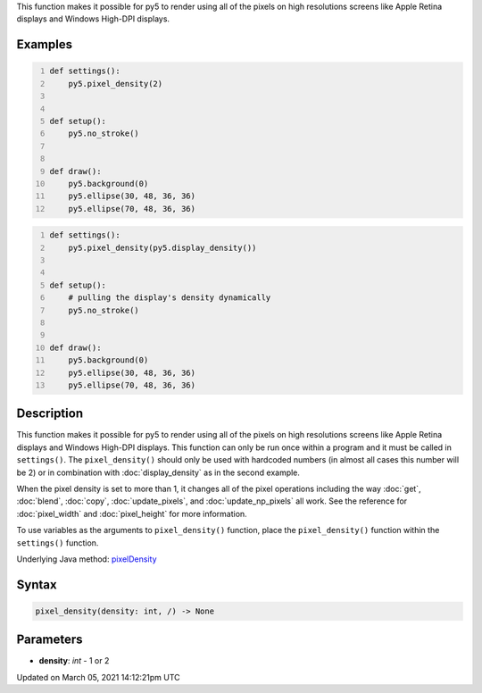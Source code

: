 .. title: pixel_density()
.. slug: pixel_density
.. date: 2021-03-05 14:12:21 UTC+00:00
.. tags:
.. category:
.. link:
.. description: py5 pixel_density() documentation
.. type: text

This function makes it possible for py5 to render using all of the pixels on high resolutions screens like Apple Retina displays and Windows High-DPI displays.

Examples
========

.. raw:: html

    <div class="example-table">

.. raw:: html

    <div class="example-row"><div class="example-cell-image">

.. raw:: html

    </div><div class="example-cell-code">

.. code:: python
    :number-lines:

    def settings():
        py5.pixel_density(2)


    def setup():
        py5.no_stroke()


    def draw():
        py5.background(0)
        py5.ellipse(30, 48, 36, 36)
        py5.ellipse(70, 48, 36, 36)

.. raw:: html

    </div></div>

.. raw:: html

    <div class="example-row"><div class="example-cell-image">

.. raw:: html

    </div><div class="example-cell-code">

.. code:: python
    :number-lines:

    def settings():
        py5.pixel_density(py5.display_density())


    def setup():
        # pulling the display's density dynamically
        py5.no_stroke()


    def draw():
        py5.background(0)
        py5.ellipse(30, 48, 36, 36)
        py5.ellipse(70, 48, 36, 36)

.. raw:: html

    </div></div>

.. raw:: html

    </div>

Description
===========

This function makes it possible for py5 to render using all of the pixels on high resolutions screens like Apple Retina displays and Windows High-DPI displays. This function can only be run once within a program and it must be called in ``settings()``.  The ``pixel_density()`` should only be used with hardcoded numbers (in almost all cases this number will be 2) or in combination with :doc:`display_density` as in the second example.

When the pixel density is set to more than 1, it changes all of the pixel operations including the way :doc:`get`, :doc:`blend`, :doc:`copy`, :doc:`update_pixels`, and :doc:`update_np_pixels` all work. See the reference for :doc:`pixel_width` and :doc:`pixel_height` for more information. 

To use variables as the arguments to ``pixel_density()`` function, place the ``pixel_density()`` function within the ``settings()`` function.

Underlying Java method: `pixelDensity <https://processing.org/reference/pixelDensity_.html>`_

Syntax
======

.. code:: python

    pixel_density(density: int, /) -> None

Parameters
==========

* **density**: `int` - 1 or 2


Updated on March 05, 2021 14:12:21pm UTC

